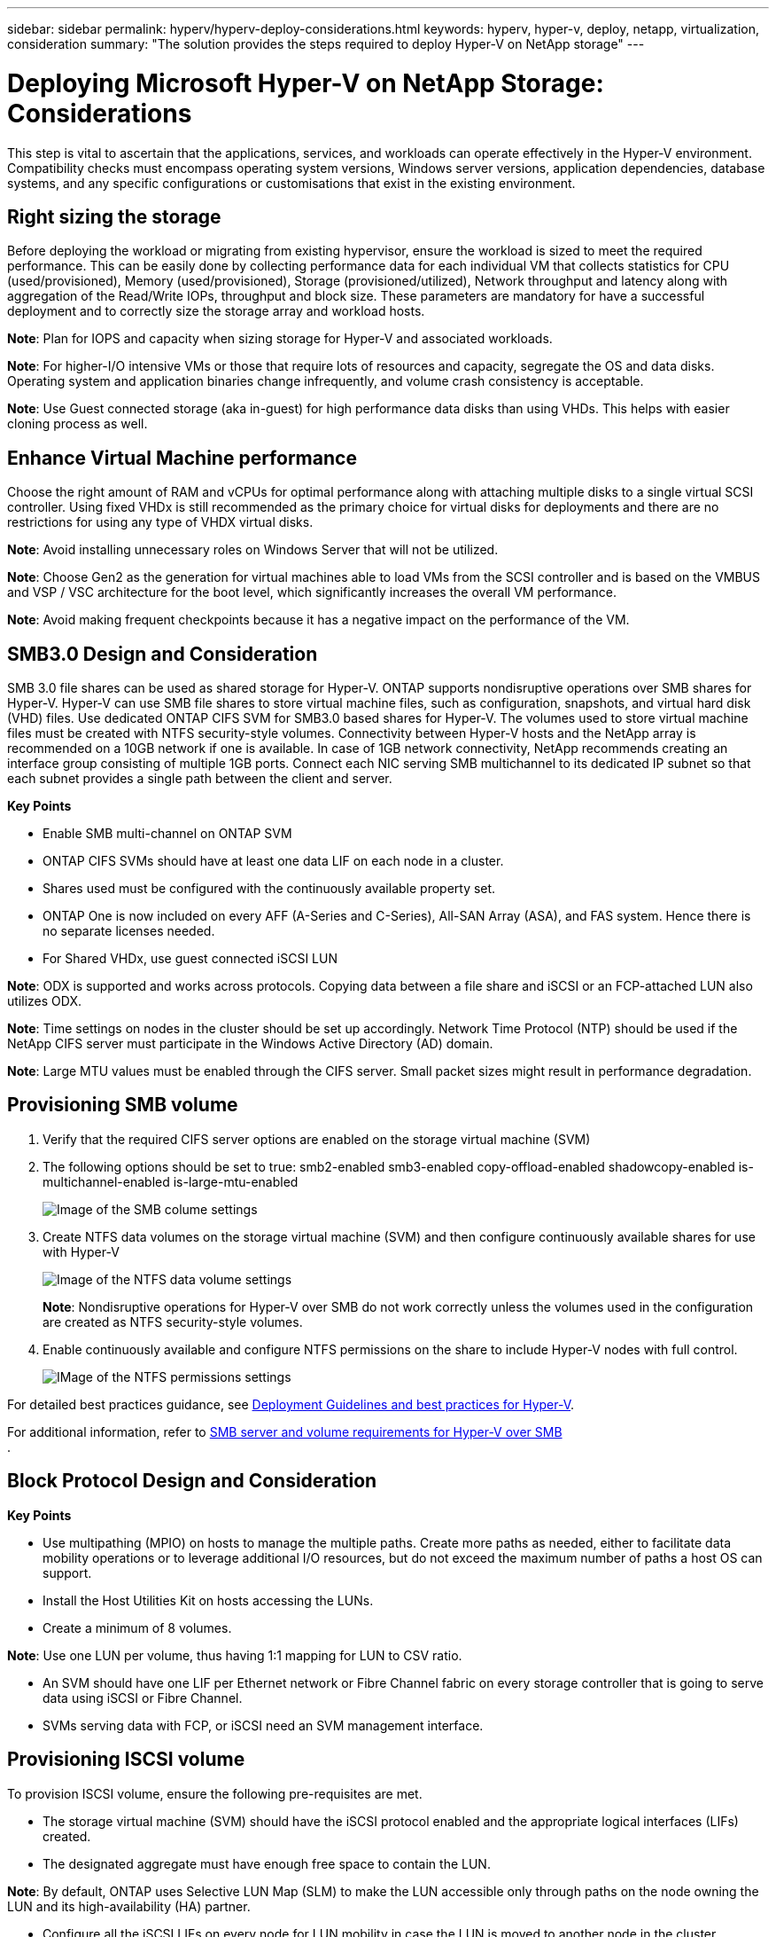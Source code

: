 ---
sidebar: sidebar
permalink: hyperv/hyperv-deploy-considerations.html
keywords: hyperv, hyper-v, deploy, netapp, virtualization, consideration
summary: "The solution provides the steps required to deploy Hyper-V on NetApp storage"   
---

= Deploying Microsoft Hyper-V on NetApp Storage: Considerations
:hardbreaks:
:nofooter:
:icons: font
:linkattrs:
:imagesdir: ../media/

[.lead]
This step is vital to ascertain that the applications, services, and workloads can operate effectively in the Hyper-V environment. Compatibility checks must encompass operating system versions, Windows server versions, application dependencies, database systems, and any specific configurations or customisations that exist in the existing environment.

== Right sizing the storage

Before deploying the workload or migrating from existing hypervisor, ensure the workload is sized to meet the required performance. This can be easily done by collecting performance data for each individual VM that collects statistics for CPU (used/provisioned), Memory (used/provisioned), Storage (provisioned/utilized), Network throughput and latency along with aggregation of the Read/Write IOPs, throughput and block size. These parameters are mandatory for have a successful deployment and to correctly size the storage array and workload hosts.

*Note*: Plan for IOPS and capacity when sizing storage for Hyper-V and associated workloads. 

*Note*: For higher-I/O intensive VMs or those that require lots of resources and capacity, segregate the OS and data disks. Operating system and application binaries change infrequently, and volume crash consistency is acceptable. 

*Note*: Use Guest connected storage (aka in-guest) for high performance data disks than using VHDs. This helps with easier cloning process as well.

== Enhance Virtual Machine performance

Choose the right amount of RAM and vCPUs for optimal performance along with attaching multiple disks to a single virtual SCSI controller. Using fixed VHDx is still recommended as the primary choice for virtual disks for deployments and there are no restrictions for using any type of VHDX virtual disks.

*Note*: Avoid installing unnecessary roles on Windows Server that will not be utilized.

*Note*: Choose Gen2 as the generation for virtual machines able to load VMs from the SCSI controller and is based on the VMBUS and VSP / VSC architecture for the boot level, which significantly increases the overall VM performance. 

*Note*: Avoid making frequent checkpoints because it has a negative impact on the performance of the VM.

== SMB3.0 Design and Consideration	

SMB 3.0 file shares can be used as shared storage for Hyper-V. ONTAP supports nondisruptive operations over SMB shares for Hyper-V. Hyper-V can use SMB file shares to store virtual machine files, such as configuration, snapshots, and virtual hard disk (VHD) files. Use dedicated ONTAP CIFS SVM for SMB3.0 based shares for Hyper-V. The volumes used to store virtual machine files must be created with NTFS security-style volumes. Connectivity between Hyper-V hosts and the NetApp array is recommended on a 10GB network if one is available. In case of 1GB network connectivity, NetApp recommends creating an interface group consisting of multiple 1GB ports. Connect each NIC serving SMB multichannel to its dedicated IP subnet so that each subnet provides a single path between the client and server.

*Key Points*

* Enable SMB multi-channel on ONTAP SVM
* ONTAP CIFS SVMs should have at least one data LIF on each node in a cluster.
* Shares used must be configured with the continuously available property set.
* ONTAP One is now included on every AFF (A-Series and C-Series), All-SAN Array (ASA), and FAS system. Hence there is no separate licenses needed.
* For Shared VHDx, use guest connected iSCSI LUN
 
*Note*: ODX is supported and works across protocols. Copying data between a file share and iSCSI or an FCP-attached LUN also utilizes ODX. 

*Note*: Time settings on nodes in the cluster should be set up accordingly. Network Time Protocol (NTP) should be used if the NetApp CIFS server must participate in the Windows Active Directory (AD) domain.

*Note*: Large MTU values must be enabled through the CIFS server. Small packet sizes might result in performance degradation.

== Provisioning SMB volume

. Verify that the required CIFS server options are enabled on the storage virtual machine (SVM)

. The following options should be set to true: smb2-enabled smb3-enabled copy-offload-enabled shadowcopy-enabled is-multichannel-enabled is-large-mtu-enabled 
+
image:hyperv-deploy-image03.png[Image of the SMB colume settings]

. Create NTFS data volumes on the storage virtual machine (SVM) and then configure continuously available shares for use with Hyper-V 
+
image:hyperv-deploy-image04.png[Image of the NTFS data volume settings]
+
*Note*: Nondisruptive operations for Hyper-V over SMB do not work correctly unless the volumes used in the configuration are created as NTFS security-style volumes.

. Enable continuously available and configure NTFS permissions on the share to include Hyper-V nodes with full control.
+
image:hyperv-deploy-image05.png[IMage of the NTFS permissions settings]

For detailed best practices guidance, see link:https://docs.netapp.com/us-en/ontap-apps-dbs/microsoft/win_overview.html[Deployment Guidelines and best practices for Hyper-V].

For additional information, refer to link:https://docs.netapp.com/us-en/ontap/smb-hyper-v-sql/server-volume-requirements-hyper-v-concept.html[SMB server and volume requirements for Hyper-V over SMB
].

== Block Protocol Design and Consideration

*Key Points*

* Use multipathing (MPIO) on hosts to manage the multiple paths. Create more paths as needed, either to facilitate data mobility operations or to leverage additional I/O resources, but do not exceed the maximum number of paths a host OS can support.
* Install the Host Utilities Kit on hosts accessing the LUNs.
* Create a minimum of 8 volumes.

*Note*: Use one LUN per volume, thus having 1:1 mapping for LUN to CSV ratio.

* An SVM should have one LIF per Ethernet network or Fibre Channel fabric on every storage controller that is going to serve data using iSCSI or Fibre Channel.
* SVMs serving data with FCP, or iSCSI need an SVM management interface.

== Provisioning ISCSI volume

To provision ISCSI volume, ensure the following pre-requisites are met.

* The storage virtual machine (SVM) should have the iSCSI protocol enabled and the appropriate logical interfaces (LIFs) created.
* The designated aggregate must have enough free space to contain the LUN.

*Note*: By default, ONTAP uses Selective LUN Map (SLM) to make the LUN accessible only through paths on the node owning the LUN and its high-availability (HA) partner.

* Configure all the iSCSI LIFs on every node for LUN mobility in case the LUN is moved to another node in the cluster.

*Steps*

. Use System Manager and navigate to the LUNs window (ONTAP CLI can be used for the same operation).
. Click Create.
. Browse and select the designated SVM in which the LUNs to be created and the Create LUN Wizard is displayed.
. On the General Properties page, select Hyper-V for LUNs containing virtual hard disks (VHDs) for Hyper-V virtual machines.
+
image:hyperv-deploy-image06.png[Image of the General Properties page for Hyper-V LUN creation]
 
. <click on More options> On the LUN Container page, select an existing FlexVol volume otherwise a new volume will be created.
. <click on More options> On the Initiators Mapping page, click Add Initiator Group, enter the required information on the General tab, and then on the Initiators tab, enter the iSCSI initiator node name of the hosts.
. Confirm the details, and then click Finish to complete the wizard.

Once the LUN is created, go to the Failover Cluster Manager. To add a disk to CSV, the disk must be added to the Available Storage group of the cluster (if it is not already added), and then add the disk to CSV on the cluster. 

*Note*: The CSV feature is enabled by default in Failover Clustering. 

*Adding a disk to Available Storage:*

. In Failover Cluster Manager, in the console tree, expand the name of the cluster, and then expand Storage.
. Right-click Disks, and then select Add Disk. A list appears showing the disks that can be added for use in a failover cluster.
. Select the disk or disks you want to add, and then select OK.
. The disks are now assigned to the Available Storage group.
. Once done, select the disk that was just assigned to Available Storage, right-click the selection, and then select Add to Cluster Shared Volumes.
+
image:hyperv-deploy-image07.png[Image of the Add to Cluster Shared Volumes interface]

. The disks are now assigned to the Cluster Shared Volume group in the cluster. The disks are exposed to each cluster node as numbered volumes (mount points) under the %SystemDrive%ClusterStorage folder. The volumes appear in the CSVFS file system.

For additional information, refer to link:https://learn.microsoft.com/en-us/windows-server/failover-clustering/failover-cluster-csvs#add-a-disk-to-csv-on-a-failover-cluster[Use Cluster Shared Volumes in a failover cluster].

*Create highly available virtual machines:*

To create a highly available virtual machine, follow the below steps:

. In Failover Cluster Manager, select or specify the cluster that you want. Ensure that the console tree under the cluster is expanded.
. Click Roles.
. In the Actions pane, click Virtual Machines, and then click New Virtual Machine. The New Virtual Machine Wizard appears. Click Next.
. On the Specify Name and Location page, specify a name for the virtual machine, such as nimdemo. Click Store the virtual machine in a different location, and then type the full path or click Browse and navigate to the shared storage.
. Assign Memory and configure network adapter to the virtual switch that is associated with the physical network adapter. 
. On the Connect Virtual Hard Disk page, click Create a virtual hard disk. 
. On the Installation Options page, click Install an operating system from a boot CD/DVD-ROM. Under Media, specify the location of the media, and then click Finish.
. The virtual machine is created. The High Availability Wizard in Failover Cluster Manager then automatically configures the virtual machine for high availability.

== Fast Provisioning of Virtual Disks Using ODX Feature

The ODX feature in ONTAP allows making copies of master VHDXs by simply copying a master VHDX file hosted by ONTAP storage system. Because an ODX-enabled copy does not put any data on the network wire, the copy process happens on the NetApp storage side and as a result can be up to six to eight times faster. General considerations for fast provisioning include master sysprepped images stored on file shares and regular copy processes initiated by the Hyper-V host machines.

*Note*: ONTAP supports ODX for both the SMB and SAN protocols. 

*Note*: To take advantage of the use cases for ODX copy offload pass-through with Hyper-V, the guest operating system must support ODX, and the guest operating system's disks must be SCSI disks backed by storage (either SMB or SAN) that supports ODX. IDE disks on the guest operating system do not support ODX pass-through.

== Performance optimization

Although the recommended number of VMs per CSV is subjective, numerous factors determine the optimum number of VMs that can be placed on each CSV or SMB volume. Although most administrators only consider capacity, the amount of concurrent I/O being sent to the VHDx is one of the most key factors for overall performance. The easiest way to control performance is by regulating the number of virtual machines that are placed on each CSV or share. If the concurrent virtual machine I/O patterns are sending too much traffic to the CSV or share, the disk queues fill, and higher latency are generated.

== SMB Volume and CSV sizing

Ensure the solution is adequately sized end-to-end to avoid bottlenecks and when a volume is created for Hyper-V VM storage purposes, the best practice is to create a volume no larger than required. Right sizing volumes prevent accidentally placing too many virtual machines on the CSV and decreases the probability of resource contention. Each cluster shared volume (CSV) supports one VM or multiple VMs. The number of VMs to place on a CSV is determined by the workload and business preferences, and how ONTAP storage features such as snapshots and replication will be used. Placing multiple VMs on a CSV is a good starting point in most deployment scenarios. Adjust this approach for specific use cases to meet performance and data protection requirements.

Since volumes and VHDx sizes can be easily increased, if a VM needs extra capacity, it is not necessary to size CSVs larger than required. Diskpart can be used for extending the CSV size or an easier approach is to create a new CSV and migrate the required VMs to the new CSV. For optimal performance, the best practice is to increase the number of CSVs rather than increase their size as an interim measure.

== Migration

One of the most common use cases in the current market condition is migration. Customers can use VMM Fabric or other third-party migration tools to migrate VMs. These tools use host level copy to move data form the source platform to the destination platform, which can be time consuming depending on number of virtual machines that are in scope of migration.

Using ONTAP in such scenario’s enable quicker migration than using host based migrationprocess. ONTAP also enables swift migration of VMs from one hypervisor to another (ESXi in this case to Hyper-V). VMDK of any size can be converted to VHDx in seconds on NetApp Storage. That is our PowerShell way - It leverages NetApp FlexClone® technology for the rapid conversion of VM hard disks. It also handles the creation and configuration of target and destination VMs.

This process helps minimize downtime and enhances business productivity. It also offers choice and flexibility by reducing licensing costs, lock-in, and commitments to a single vendor. This is also beneficial for organizations looking to optimize VM licensing costs and extend IT budgets.

The following video demonstates the process to migrate virtual machines from VMware ESX to Hyper-V.

video::f4bd0e96-9517-465a-be53-b16d00e305fe[panopto, title="Zero touch migration from ESX to Hyper-V"]

For additional information about migration using Flexclone and PowerShell, see the link:hyperv-deploy-script.html[PowerShell script for migration].
